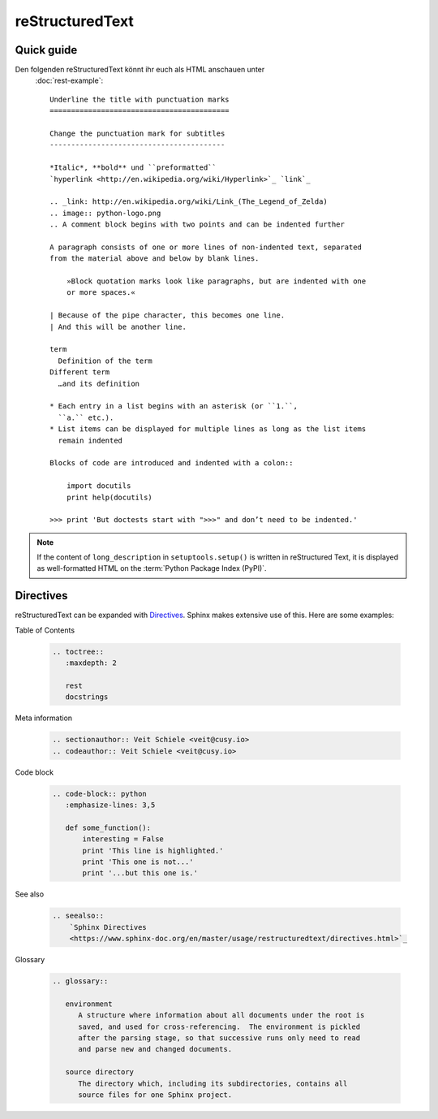 reStructuredText
================

Quick guide
-----------

Den folgenden reStructuredText könnt ihr euch als HTML anschauen unter
 :doc:`rest-example`::

    Underline the title with punctuation marks
    ==========================================

    Change the punctuation mark for subtitles
    -----------------------------------------

    *Italic*, **bold** und ``preformatted``
    `hyperlink <http://en.wikipedia.org/wiki/Hyperlink>`_ `link`_

    .. _link: http://en.wikipedia.org/wiki/Link_(The_Legend_of_Zelda)
    .. image:: python-logo.png
    .. A comment block begins with two points and can be indented further

    A paragraph consists of one or more lines of non-indented text, separated
    from the material above and below by blank lines.

        »Block quotation marks look like paragraphs, but are indented with one
        or more spaces.«

    | Because of the pipe character, this becomes one line.
    | And this will be another line.

    term
      Definition of the term
    Different term
      …and its definition

    * Each entry in a list begins with an asterisk (or ``1.``,
      ``a.`` etc.).
    * List items can be displayed for multiple lines as long as the list items
      remain indented

    Blocks of code are introduced and indented with a colon::

        import docutils
        print help(docutils)

    >>> print 'But doctests start with ">>>" and don’t need to be indented.'


.. note::
   If the content of ``long_description`` in ``setuptools.setup()`` is written
   in reStructured Text, it is displayed as well-formatted HTML on the
   :term:`Python Package Index (PyPI)`.

.. seealso::
   * `reStructuredText Primer
     <https://www.sphinx-doc.org/en/master/usage/restructuredtext/basics.html>`_
   * `reStructuredText Quick Reference
     <https://docutils.sourceforge.io/docs/user/rst/quickref.html>`_

Directives
----------

reStructuredText can be expanded with `Directives
<https://docutils.sourceforge.io/docs/ref/rst/directives.html>`_.
Sphinx makes extensive use of this. Here are some examples:

Table of Contents

    .. code-block:: rest

        .. toctree::
           :maxdepth: 2

           rest
           docstrings

    .. toctree::
       :maxdepth: 2

       rest
       docstrings

Meta information

    .. code-block:: rest

        .. sectionauthor:: Veit Schiele <veit@cusy.io>
        .. codeauthor:: Veit Schiele <veit@cusy.io>

    .. sectionauthor:: Veit Schiele <veit@cusy.io>
    .. codeauthor:: Veit Schiele <veit@cusy.io>

Code block

    .. code-block:: rest

        .. code-block:: python
           :emphasize-lines: 3,5

           def some_function():
               interesting = False
               print 'This line is highlighted.'
               print 'This one is not...'
               print '...but this one is.'

    .. code-block:: python
       :emphasize-lines: 3,5

       def some_function():
           interesting = False
           print 'This line is highlighted.'
           print 'This one is not...'
           print '...but this one is.'

See also

    .. code-block:: rest

        .. seealso::
            `Sphinx Directives
            <https://www.sphinx-doc.org/en/master/usage/restructuredtext/directives.html>`_

    .. seealso::
       `Sphinx Directives
       <https://www.sphinx-doc.org/en/master/usage/restructuredtext/directives.html>`_

Glossary

    .. code-block:: rest

        .. glossary::

           environment
              A structure where information about all documents under the root is
              saved, and used for cross-referencing.  The environment is pickled
              after the parsing stage, so that successive runs only need to read
              and parse new and changed documents.

           source directory
              The directory which, including its subdirectories, contains all
              source files for one Sphinx project.

    .. glossary::

       environment
          A structure where information about all documents under the root is
          saved, and used for cross-referencing.  The environment is pickled
          after the parsing stage, so that successive runs only need to read
          and parse new and changed documents.

       source directory
          The directory which, including its subdirectories, contains all
          source files for one Sphinx project.
